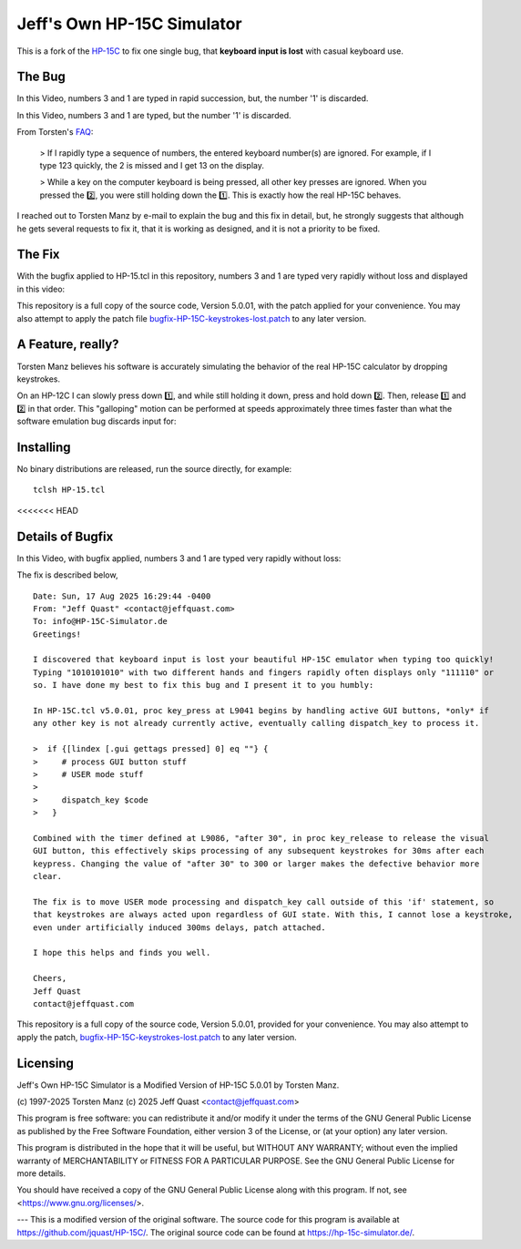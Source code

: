 Jeff's Own HP-15C Simulator
---------------------------

This is a fork of the `HP-15C <https://hp-15c-simulator.de/>`_ to fix one single
bug, that **keyboard input is lost** with casual keyboard use. 

The Bug
=======

In this Video, numbers 3 and 1 are typed in rapid succession, but, the number
'1' is discarded.

.. image:: HP-15CsimOrig.gif

In this Video, numbers 3 and 1 are typed, but the number '1' is discarded.

.. image:: HP-15CsimOrig.gif

From Torsten's `FAQ <https://hp-15c-simulator.de/FAQ>`_:

   > If I rapidly type a sequence of numbers, the entered keyboard number(s) are ignored. For example, if I type 123 quickly, the 2 is missed and I get 13 on the display.

   > While a key on the computer keyboard is being pressed, all other key presses are ignored. When you pressed the 2️⃣, you were still holding down the 1️⃣. This is exactly how the real HP-15C behaves.

I reached out to Torsten Manz by e-mail to explain the bug and this fix in detail,
but, he strongly suggests that although he gets several requests to fix it, that
it is working as designed, and it is not a priority to be fixed.

The Fix
=======

With the bugfix applied to HP-15.tcl in this repository, numbers 3 and 1 are typed
very rapidly without loss and displayed in this video:

.. image:: HP-15CsimImproved.gif

This repository is a full copy of the source code, Version 5.0.01, with the
patch applied for your convenience. You may also attempt to apply the patch file
`bugfix-HP-15C-keystrokes-lost.patch <bugfix-HP-15C-keystrokes-lost.patch>`_ to
any later version.

A Feature, really?
==================

Torsten Manz believes his software is accurately simulating the behavior of the
real HP-15C calculator by dropping keystrokes.

On an HP-12C I can slowly press down 1️⃣, and while still holding it down,
press and hold down 2️⃣. Then, release 1️⃣ and 2️⃣ in that order. This
"galloping" motion can be performed at speeds approximately three times
faster than what the software emulation bug discards input for:

.. image:: HP-12CLosslessKeystrokes.gif

Installing
==========

No binary distributions are released, run the source directly, for example::

    tclsh HP-15.tcl

<<<<<<< HEAD

Details of Bugfix 
=================

In this Video, with bugfix applied, numbers 3 and 1 are typed very rapidly without loss:

.. image:: HP-15CsimImproved.gif

The fix is described below,

::

     Date: Sun, 17 Aug 2025 16:29:44 -0400
     From: "Jeff Quast" <contact@jeffquast.com>
     To: info@HP-15C-Simulator.de
     Greetings!
     
     I discovered that keyboard input is lost your beautiful HP-15C emulator when typing too quickly! 
     Typing "1010101010" with two different hands and fingers rapidly often displays only "111110" or 
     so. I have done my best to fix this bug and I present it to you humbly:
     
     In HP-15C.tcl v5.0.01, proc key_press at L9041 begins by handling active GUI buttons, *only* if 
     any other key is not already currently active, eventually calling dispatch_key to process it.
   
     >  if {[lindex [.gui gettags pressed] 0] eq ""} {
     >     # process GUI button stuff
     >     # USER mode stuff
     >     
     >     dispatch_key $code
     >   }
     
     Combined with the timer defined at L9086, "after 30", in proc key_release to release the visual
     GUI button, this effectively skips processing of any subsequent keystrokes for 30ms after each 
     keypress. Changing the value of "after 30" to 300 or larger makes the defective behavior more 
     clear.
     
     The fix is to move USER mode processing and dispatch_key call outside of this 'if' statement, so
     that keystrokes are always acted upon regardless of GUI state. With this, I cannot lose a keystroke,
     even under artificially induced 300ms delays, patch attached.
     
     I hope this helps and finds you well.
     
     Cheers,
     Jeff Quast
     contact@jeffquast.com

This repository is a full copy of the source code, Version 5.0.01,
provided for your convenience. You may also attempt to apply the patch,
`bugfix-HP-15C-keystrokes-lost.patch <bugfix-HP-15C-keystrokes-lost.patch>`_ to
any later version.

Licensing
=========

Jeff's Own HP-15C Simulator is a Modified Version of HP-15C 5.0.01 by Torsten Manz.

(c) 1997-2025 Torsten Manz
(c) 2025 Jeff Quast <contact@jeffquast.com>

This program is free software: you can redistribute it and/or modify
it under the terms of the GNU General Public License as published by
the Free Software Foundation, either version 3 of the License, or
(at your option) any later version.

This program is distributed in the hope that it will be useful,
but WITHOUT ANY WARRANTY; without even the implied warranty of
MERCHANTABILITY or FITNESS FOR A PARTICULAR PURPOSE.  See the
GNU General Public License for more details.

You should have received a copy of the GNU General Public License
along with this program.  If not, see <https://www.gnu.org/licenses/>.

---
This is a modified version of the original software.
The source code for this program is available at https://github.com/jquast/HP-15C/.
The original source code can be found at https://hp-15c-simulator.de/.
